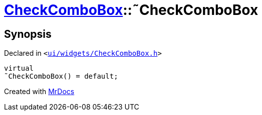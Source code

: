 [#CheckComboBox-2destructor]
= xref:CheckComboBox.adoc[CheckComboBox]::&tilde;CheckComboBox
:relfileprefix: ../
:mrdocs:


== Synopsis

Declared in `&lt;https://github.com/PrismLauncher/PrismLauncher/blob/develop/launcher/ui/widgets/CheckComboBox.h#L29[ui&sol;widgets&sol;CheckComboBox&period;h]&gt;`

[source,cpp,subs="verbatim,replacements,macros,-callouts"]
----
virtual
&tilde;CheckComboBox() = default;
----



[.small]#Created with https://www.mrdocs.com[MrDocs]#
